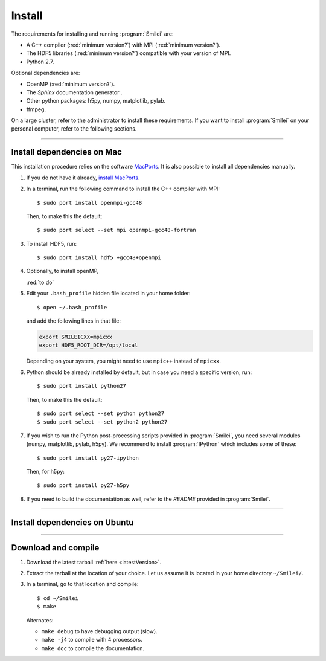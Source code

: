 Install
-------

The requirements for installing and running :program:`Smilei` are:

* A C++ compiler (:red:`minimum version?`) with MPI (:red:`minimum version?`).
* The HDF5 libraries (:red:`minimum version?`) compatible with your version of MPI.
* Python 2.7.

Optional dependencies are:

* OpenMP (:red:`minimum version?`).
* The *Sphinx* documentation generator .
* Other python packages: h5py, numpy, matplotlib, pylab.
* ffmpeg.

On a large cluster, refer to the administrator to install these requirements.
If you want to install :program:`Smilei` on your personal computer, refer to the following sections.

----

.. _installMac:

Install dependencies on Mac
^^^^^^^^^^^^^^^^^^^^^^^^^^^

This installation procedure relies on the software `MacPorts <https://www.macports.org/>`_.
It is also possible to install all dependencies manually.

#. If you do not have it already, `install MacPorts <https://www.macports.org/install.php>`_.

#. In a terminal, run the following command to install the C++ compiler with MPI::
     
     $ sudo port install openmpi-gcc48
     
   Then, to make this the default::
     
     $ sudo port select --set mpi openmpi-gcc48-fortran
   
#. To install HDF5, run::
     
     $ sudo port install hdf5 +gcc48+openmpi
       
#. Optionally, to install openMP, 
   
   :red:`to do`
   
#. Edit your ``.bash_profile`` hidden file located in your home folder::
   
     $ open ~/.bash_profile
   
   and add the following lines in that file:
     
   .. code-block:: bash

     export SMILEICXX=mpicxx
     export HDF5_ROOT_DIR=/opt/local
     
   Depending on your system, you might need to use ``mpic++`` instead of ``mpicxx``.
  
#. Python should be already installed by default, but in case you need
   a specific version, run::
   
     $ sudo port install python27
   
   Then, to make this the default::
     
     $ sudo port select --set python python27
     $ sudo port select --set python2 python27

#. If you wish to run the Python post-processing scripts provided in :program:`Smilei`,
   you need several modules (numpy, matplotlib, pylab, h5py). We recommend to install
   :program:`IPython` which includes some of these::
   
     $ sudo port install py27-ipython
   
   Then, for h5py::
     
     $ sudo port install py27-h5py
   
#. If you need to build the documentation as well, refer to the `README` provided
   in :program:`Smilei`.


----

Install dependencies on Ubuntu
^^^^^^^^^^^^^^^^^^^^^^^^^^^^^^

.. rst-class:: inprogress
  
  In progress ...




----

Download and compile
^^^^^^^^^^^^^^^^^^^^

#. Download the latest tarball :ref:`here <latestVersion>`.

#. Extract the tarball at the location of your choice.
   Let us assume it is located in your home directory ``~/Smilei/``.

#. In a terminal, go to that location and compile::
     
     $ cd ~/Smilei
     $ make
   
   Alternates:
     
   * ``make debug`` to have debugging output (slow).
   * ``make -j4`` to compile with 4 processors.
   * ``make doc`` to compile the documentation.



